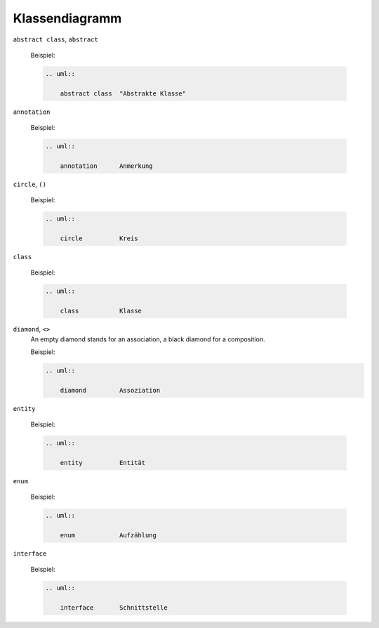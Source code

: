 Klassendiagramm
===============


``abstract class``, ``abstract``

    Beispiel:

    .. code-block:: rest

       .. uml::

           abstract class  "Abstrakte Klasse"

    .. image:: abstract-class.svg

``annotation``

    Beispiel:

    .. code-block:: rest

       .. uml::

           annotation      Anmerkung

    .. image:: annotation.svg

``circle``, ``()``

    Beispiel:

    .. code-block:: rest

       .. uml::

           circle          Kreis

    .. image:: circle.svg

``class``

    Beispiel:

    .. code-block:: rest

       .. uml::

           class           Klasse

    .. image:: class.svg

``diamond``, ``<>``
    An empty diamond stands for an association, a black diamond for a
    composition.

    Beispiel:

    .. code-block:: rest

       .. uml::

           diamond         Assoziation

    .. image:: diamond.svg

``entity``

    Beispiel:

    .. code-block:: rest

       .. uml::

           entity          Entität

    .. image:: entity.svg

``enum``

    Beispiel:

    .. code-block:: rest

       .. uml::

           enum            Aufzählung

    .. image:: enum.svg

``interface``

    Beispiel:

    .. code-block:: rest

       .. uml::

           interface       Schnittstelle

    .. image:: interface.svg
